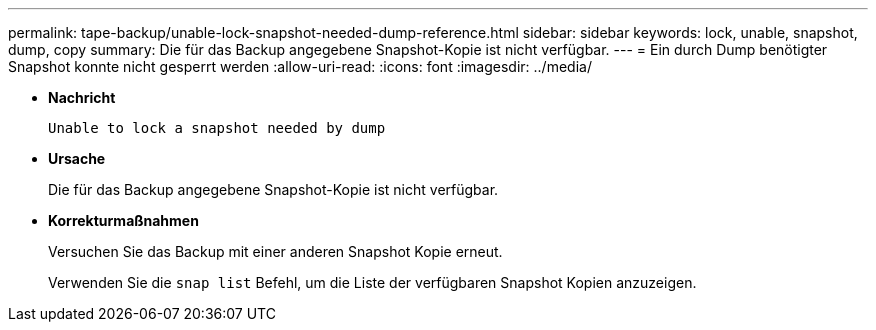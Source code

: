 ---
permalink: tape-backup/unable-lock-snapshot-needed-dump-reference.html 
sidebar: sidebar 
keywords: lock, unable, snapshot, dump, copy 
summary: Die für das Backup angegebene Snapshot-Kopie ist nicht verfügbar. 
---
= Ein durch Dump benötigter Snapshot konnte nicht gesperrt werden
:allow-uri-read: 
:icons: font
:imagesdir: ../media/


[role="lead"]
* *Nachricht*
+
`Unable to lock a snapshot needed by dump`

* *Ursache*
+
Die für das Backup angegebene Snapshot-Kopie ist nicht verfügbar.

* *Korrekturmaßnahmen*
+
Versuchen Sie das Backup mit einer anderen Snapshot Kopie erneut.

+
Verwenden Sie die `snap list` Befehl, um die Liste der verfügbaren Snapshot Kopien anzuzeigen.


